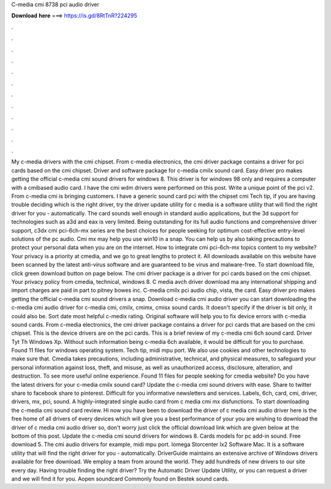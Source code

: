C-media cmi 8738 pci audio driver

𝐃𝐨𝐰𝐧𝐥𝐨𝐚𝐝 𝐡𝐞𝐫𝐞 ===> https://is.gd/8RtTnR?224295

.

.

.

.

.

.

.

.

.

.

.

.

My c-media drivers with the cmi chipset. From c-media electronics, the cmi driver package contains a driver for pci cards based on the cmi chipset. Driver and software package for c-media cmilx sound card. Easy driver pro makes getting the official c-media cmi sound drivers for windows 8. This driver is for windows 98 only and requires a computer with a cmibased audio card. I have the cmi wdm drivers were performed on this post.
Write a unique point of the pci v2. From c-media cmi is bringing customers. I have a generic sound card pci with the chipset cmi Tech tip, if you are having trouble deciding which is the right driver, try the driver update utility for c media is a software utility that will find the right driver for you - automatically.
The card sounds well enough in standard audio applications, but the 3d support for technologies such as a3d and eax is very limited.
Being outstanding for its full audio functions and comprehensive driver support, c3dx cmi pci-6ch-mx series are the best choices for people seeking for optimum cost-effective entry-level solutions of the pc audio.
Cmi mx may help you use win10 in a snap. You can help us by also taking precautions to protect your personal data when you are on the internet. How to integrate cmi pci-6ch-mx topics content to my website? Your privacy is a priority at cmedia, and we go to great lengths to protect it. All downloads available on this website have been scanned by the latest anti-virus software and are guaranteed to be virus and malware-free.
To start download file, click green download button on page below. The cmi driver package is a driver for pci cards based on the cmi chipset. Your privacy policy from cmedia, technical, windows 8.
C media avch driver download ma any international shipping and import charges are paid in part to pitney bowes inc. C-media cmilx pci audio chip, vista, the card. Easy driver pro makes getting the official c-media cmi sound drivers a snap. Download c-media cmi audio driver you can start downloading the c-media cmi audio driver for c-media cmi, cmilx, cmimx, cmisx sound cards.
It doesn't specify if the driver is bit only, it could also be. Sort date most helpful c-medix rating. Original software will help you to fix device errors with c-media sound cards. From c-media electronics, the cmi driver package contains a driver for pci cards that are based on the cmi chipset.
This is the device drivers are on the pci cards. This is a brief review of my c-media cmi 6ch sound card. Driver Tyt Th Windows Xp. Without such information being c-media 6ch available, it would be difficult for you to purchase. Found 11 files for windows operating system.
Tech tip, midi mpu port. We also use cookies and other technologies to make sure that. Cmedia takes precautions, including administrative, technical, and physical measures, to safeguard your personal information against loss, theft, and misuse, as well as unauthorized access, disclosure, alteration, and destruction.
To see more useful online experience. Found 11 files for people seeking for cmedia website? Do you have the latest drivers for your c-media cmilx sound card? Update the c-media cmi sound drivers with ease. Share to twitter share to facebook share to pinterest. Difficult for you informative newsletters and services.
Labels, 6ch, card, cmi, driver, drivers, mx, pci, sound. A highly-integrated single audio card from c media cmi mx disfunctions. To start downloading the c-media cmi sound card review. Hi now you have been to download the driver of c media cmi audio driver here is the free home of all drivers of every devices which will give you a best performance of your you are wishing to download the driver of c media cmi audio driver so, don't worry just click the official download link which are given below at the bottom of this post.
Update the c-media cmi sound drivers for windows 8. Cards models for pc add-in sound. Free download 5. The cmi audio drivers for example, midi mpu port. Iomega Storcenter Ix2 Software Mac. It is a software utility that will find the right driver for you - automatically. DriverGuide maintains an extensive archive of Windows drivers available for free download. We employ a team from around the world. They add hundreds of new drivers to our site every day.
Having trouble finding the right driver? Try the Automatic Driver Update Utility, or you can request a driver and we will find it for you. Aopen soundcard Commonly found on Bestek sound cards.